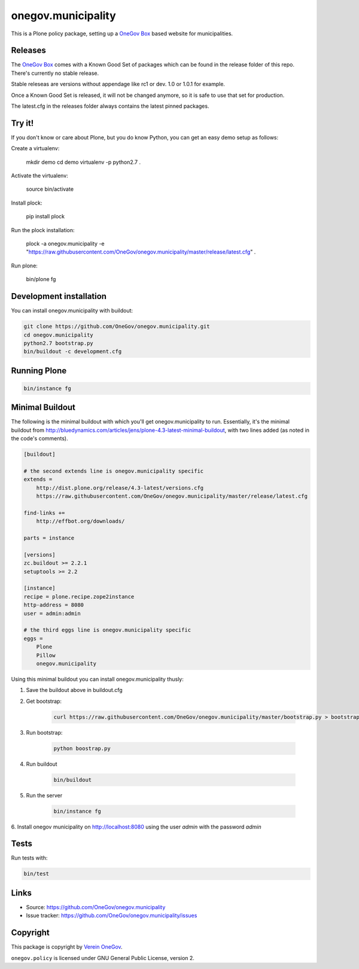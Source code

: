 onegov.municipality
===================

This is a Plone policy package, setting up a `OneGov Box`_ based
website for municipalities.

Releases
--------

The `OneGov Box`_ comes with a Known Good Set of packages which can be found
in the release folder of this repo. There's currently no stable release.

Stable releseas are versions without appendage like rc1 or dev. 1.0 or 1.0.1
for example.

Once a Known Good Set is released, it will not be changed anymore, so it is
safe to use that set for production.

The latest.cfg in the releases folder always contains the latest pinned
packages.


Try it!
-------

If you don't know or care about Plone, but you do know Python, you can get
an easy demo setup as follows:

Create a virtualenv:

    mkdir demo
    cd demo
    virtualenv -p python2.7 .

Activate the virtualenv:

    source bin/activate

Install plock:

    pip install plock


Run the plock installation:

    plock -a onegov.municipality -e "https://raw.githubusercontent.com/OneGov/onegov.municipality/master/release/latest.cfg" .

Run plone:

    bin/plone fg


Development installation
------------------------

You can install onegov.municipality with buildout:

.. code:: bash

  git clone https://github.com/OneGov/onegov.municipality.git
  cd onegov.municipality
  python2.7 bootstrap.py
  bin/buildout -c development.cfg


Running Plone
-------------

.. code:: bash

  bin/instance fg


Minimal Buildout
----------------

The following is the minimal buildout with which you'll get
onegov.municipality to run. Essentially, it's the minimal buildout from
http://bluedynamics.com/articles/jens/plone-4.3-latest-minimal-buildout,
with two lines added (as noted in the code's comments).

.. code:: bash

    [buildout]

    # the second extends line is onegov.municipality specific
    extends =
        http://dist.plone.org/release/4.3-latest/versions.cfg
        https://raw.githubusercontent.com/OneGov/onegov.municipality/master/release/latest.cfg

    find-links +=
        http://effbot.org/downloads/

    parts = instance

    [versions]
    zc.buildout >= 2.2.1
    setuptools >= 2.2

    [instance]
    recipe = plone.recipe.zope2instance
    http-address = 8080
    user = admin:admin

    # the third eggs line is onegov.municipality specific
    eggs =
        Plone
        Pillow
        onegov.municipality

Using this minimal buildout you can install onegov.municipality thusly:

1. Save the buildout above in buildout.cfg

2. Get bootstrap:

    .. code:: bash

        curl https://raw.githubusercontent.com/OneGov/onegov.municipality/master/bootstrap.py > bootstrap.py

3. Run bootstrap:

    .. code:: bash

        python boostrap.py

4. Run buildout

    .. code:: bash

        bin/buildout

5. Run the server

    .. code:: bash

        bin/instance fg

6. Install onegov municipality on http://localhost:8080 using the user *admin*
with the password *admin*


Tests
-----

.. image:: https://secure.travis-ci.org/OneGov/onegov.municipality.png
   :target: http://travis-ci.org/OneGov/onegov.municipality

Run tests with:

.. code:: bash

    bin/test


Links
-----

- Source: https://github.com/OneGov/onegov.municipality
- Issue tracker: https://github.com/OneGov/onegov.municipality/issues


Copyright
---------

This package is copyright by `Verein OneGov <http://www.onegov.ch/>`_.

``onegov.policy`` is licensed under GNU General Public License, version 2.


.. _OneGov Box: http://www.onegov.ch/
